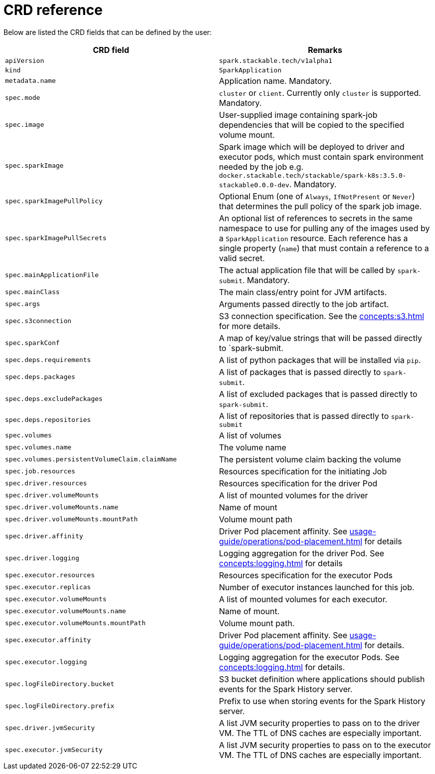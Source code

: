 = CRD reference

Below are listed the CRD fields that can be defined by the user:

|===
|CRD field |Remarks

|`apiVersion`
|`spark.stackable.tech/v1alpha1`

|`kind`
|`SparkApplication`

|`metadata.name`
|Application name. Mandatory.

|`spec.mode`
| `cluster` or `client`. Currently only `cluster` is supported. Mandatory.

|`spec.image`
|User-supplied image containing spark-job dependencies that will be copied to the specified volume mount.

|`spec.sparkImage`
| Spark image which will be deployed to driver and executor pods, which must contain spark environment needed by the job e.g. `docker.stackable.tech/stackable/spark-k8s:3.5.0-stackable0.0.0-dev`. Mandatory.

|`spec.sparkImagePullPolicy`
| Optional Enum (one of `Always`, `IfNotPresent` or `Never`) that determines the pull policy of the spark job image.

|`spec.sparkImagePullSecrets`
| An optional list of references to secrets in the same namespace to use for pulling any of the images used by a `SparkApplication` resource. Each reference has a single property (`name`) that must contain a reference to a valid secret.

|`spec.mainApplicationFile`
|The actual application file that will be called by `spark-submit`. Mandatory.

|`spec.mainClass`
|The main class/entry point for JVM artifacts.

|`spec.args`
|Arguments passed directly to the job artifact.

|`spec.s3connection`
|S3 connection specification. See the xref:concepts:s3.adoc[] for more details.

|`spec.sparkConf`
|A map of key/value strings that will be passed directly to `spark-submit.

|`spec.deps.requirements`
|A list of python packages that will be installed via `pip`.

|`spec.deps.packages`
|A list of packages that is passed directly to `spark-submit`.

|`spec.deps.excludePackages`
|A list of excluded packages that is passed directly to `spark-submit`.

|`spec.deps.repositories`
|A list of repositories that is passed directly to `spark-submit`

|`spec.volumes`
|A list of volumes

|`spec.volumes.name`
|The volume name

|`spec.volumes.persistentVolumeClaim.claimName`
|The persistent volume claim backing the volume

|`spec.job.resources`
|Resources specification for the initiating Job

|`spec.driver.resources`
|Resources specification for the driver Pod

|`spec.driver.volumeMounts`
|A list of mounted volumes for the driver

|`spec.driver.volumeMounts.name`
|Name of mount

|`spec.driver.volumeMounts.mountPath`
|Volume mount path

|`spec.driver.affinity`
|Driver Pod placement affinity. See xref:usage-guide/operations/pod-placement.adoc[] for details

|`spec.driver.logging`
|Logging aggregation for the driver Pod. See xref:concepts:logging.adoc[] for details

|`spec.executor.resources`
|Resources specification for the executor Pods

|`spec.executor.replicas`
|Number of executor instances launched for this job.

|`spec.executor.volumeMounts`
|A list of mounted volumes for each executor.

|`spec.executor.volumeMounts.name`
|Name of mount.

|`spec.executor.volumeMounts.mountPath`
|Volume mount path.

|`spec.executor.affinity`
|Driver Pod placement affinity. See xref:usage-guide/operations/pod-placement.adoc[] for details.

|`spec.executor.logging`
|Logging aggregation for the executor Pods. See xref:concepts:logging.adoc[] for details.

|`spec.logFileDirectory.bucket`
|S3 bucket definition where applications should publish events for the Spark History server.

|`spec.logFileDirectory.prefix`
|Prefix to use when storing events for the Spark History server.

|`spec.driver.jvmSecurity`
|A list JVM security properties to pass on to the driver VM. The TTL of DNS caches are especially important.

|`spec.executor.jvmSecurity`
|A list JVM security properties to pass on to the executor VM. The TTL of DNS caches are especially important.

|===
